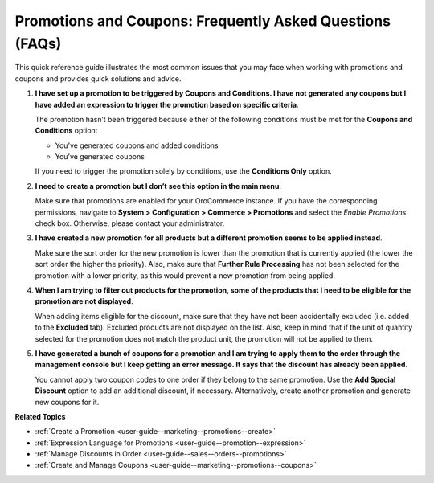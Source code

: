 .. _user-guide--marketing--promotions--issues:

Promotions and Coupons: Frequently Asked Questions (FAQs)
=========================================================

.. begin

This quick reference guide illustrates the most common issues that you may face when working with promotions and coupons and provides quick solutions and advice.

1. **I have set up a promotion to be triggered by Coupons and Conditions. I have not generated any coupons but I have added an expression to trigger the promotion based on specific criteria**.

   The promotion hasn’t been triggered because either of the following conditions must be met for the **Coupons and Conditions** option:

   * You’ve generated coupons and added conditions
   * You’ve generated coupons

   If you need to trigger the promotion solely by conditions, use the **Conditions Only** option.

2. **I need to create a promotion but I don’t see this option in the main menu**.

   Make sure that promotions are enabled for your OroCommerce instance. If you have the corresponding permissions, navigate to **System > Configuration > Commerce > Promotions** and select the *Enable Promotions* check box. Otherwise, please contact your administrator. 

3. **I have created a new promotion for all products but a different promotion seems to be applied instead**.

   Make sure the sort order for the new promotion is lower than the promotion that is currently applied (the lower the sort order the higher the priority). Also, make sure that **Further Rule Processing** has not been selected for the promotion with a lower priority, as this would prevent a new promotion from being applied.

4. **When I am trying to filter out products for the promotion, some of the products that I need to be eligible for the promotion are not displayed**.

   When adding items eligible for the discount, make sure that they have not been accidentally excluded (i.e. added to the **Excluded** tab). Excluded products are not displayed on the list. Also, keep in mind that if the unit of quantity selected for the promotion does not match the product unit, the promotion will not be applied to them.

5. **I have generated a bunch of coupons for a promotion and I am trying to apply them to the order through the management console but I keep getting an error message. It says that the discount has already been applied**.

   You cannot apply two coupon codes to one order if they belong to the same promotion. Use the **Add Special Discount** option to add an additional discount, if necessary. Alternatively, create another promotion and generate new coupons for it.

.. stop

**Related Topics**

* :ref:`Create a Promotion <user-guide--marketing--promotions--create>`
* :ref:`Expression Language for Promotions <user-guide--promotion--expression>`
* :ref:`Manage Discounts in Order <user-guide--sales--orders--promotions>`
* :ref:`Create and Manage Coupons <user-guide--marketing--promotions--coupons>`